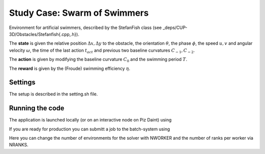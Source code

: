Study Case: Swarm of Swimmers
=============================

Environment for artificial swimmers, described by the StefanFish class (see _deps/CUP-3D/Obstacles/Stefanfish{.cpp,.h}).

The **state** is given the relative position :math:`\Delta x, \Delta y` to the obstacle, the orientation :math:`\theta`, the phase :math:`\phi`, the speed :math:`u,v` and angular velocity :math:`\omega`, the time of the last action :math:`t_{act}` and previous two baseline curvatures :math:`C_{-1},C_{-2}`.

The **action** is given by modifying the baseline curvature :math:`C_0` and the swimming period :math:`T`.

The **reward** is given by the (Froude) swimming efficiency :math:`\eta`.

Settings
--------

The setup is described in the setting.sh file.

Running the code
----------------

The application is launched locally (or on an interactive node on Piz Daint) using 

.. code-block:: bash
	./run-vracer-swimmer.sh

If you are ready for production you can submitt a job to the batch-system using

.. code-block:: bash
	./sbatch-run-vracer-swimmer.sh

Here you can change the number of environments for the solver with NWORKER and the number of ranks per worker via NRANKS. 
